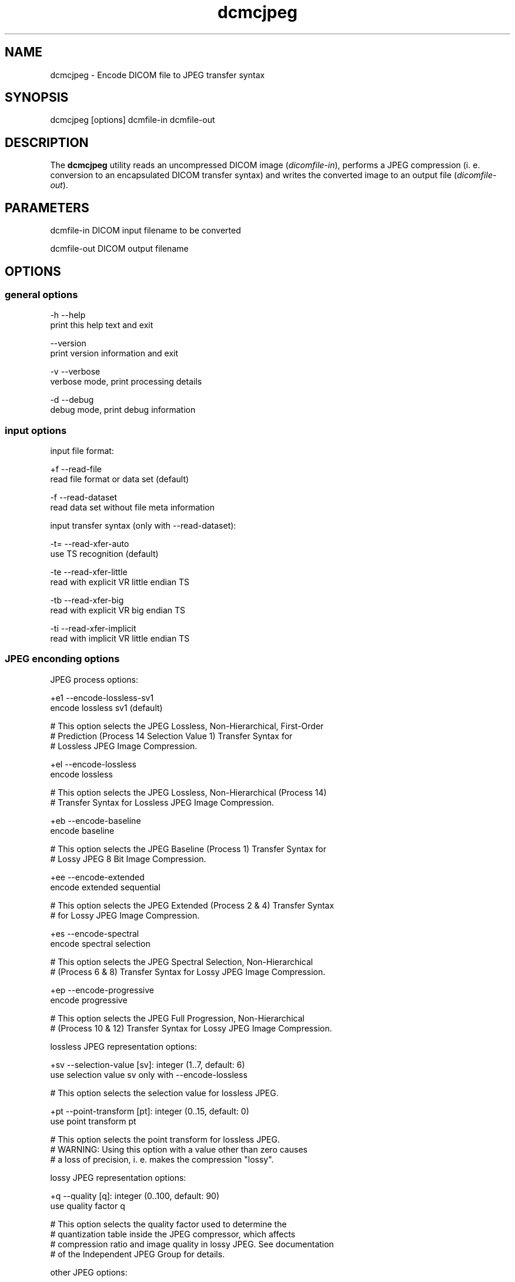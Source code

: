 .TH "dcmcjpeg" 1 "13 Feb 2004" "OFFIS DCMTK" \" -*- nroff -*-
.nh
.SH NAME
dcmcjpeg \- Encode DICOM file to JPEG transfer syntax
.SH "SYNOPSIS"
.PP
.PP
.nf

dcmcjpeg [options] dcmfile-in dcmfile-out
.PP
.SH "DESCRIPTION"
.PP
The \fBdcmcjpeg\fP utility reads an uncompressed DICOM image (\fIdicomfile-in\fP), performs a JPEG compression (i. e. conversion to an encapsulated DICOM transfer syntax) and writes the converted image to an output file (\fIdicomfile-out\fP).
.SH "PARAMETERS"
.PP
.PP
.nf

dcmfile-in   DICOM input filename to be converted

dcmfile-out  DICOM output filename
.PP
.SH "OPTIONS"
.PP
.SS "general options"
.PP
.nf

  -h    --help
          print this help text and exit

        --version
          print version information and exit

  -v    --verbose
          verbose mode, print processing details

  -d    --debug
          debug mode, print debug information
.PP
.SS "input options"
.PP
.nf

input file format:

  +f    --read-file
          read file format or data set (default)

  -f    --read-dataset
          read data set without file meta information

input transfer syntax (only with --read-dataset):

  -t=   --read-xfer-auto
          use TS recognition (default)

  -te   --read-xfer-little
          read with explicit VR little endian TS

  -tb   --read-xfer-big
          read with explicit VR big endian TS

  -ti   --read-xfer-implicit
          read with implicit VR little endian TS
.PP
.SS "JPEG enconding options"
.PP
.nf

JPEG process options:

  +e1   --encode-lossless-sv1
          encode lossless sv1 (default)

  # This option selects the JPEG Lossless, Non-Hierarchical, First-Order
  # Prediction (Process 14 Selection Value 1) Transfer Syntax for
  # Lossless JPEG Image Compression.

  +el   --encode-lossless
          encode lossless

  # This option selects the JPEG Lossless, Non-Hierarchical (Process 14)
  # Transfer Syntax for Lossless JPEG Image Compression.

  +eb   --encode-baseline
          encode baseline

  # This option selects the JPEG Baseline (Process 1) Transfer Syntax for
  # Lossy JPEG 8 Bit Image Compression.

  +ee   --encode-extended
          encode extended sequential

  # This option selects the JPEG Extended (Process 2 & 4) Transfer Syntax
  # for Lossy JPEG Image Compression.

  +es   --encode-spectral
          encode spectral selection

  # This option selects the JPEG Spectral Selection, Non-Hierarchical
  # (Process 6 & 8) Transfer Syntax for Lossy JPEG Image Compression.

  +ep   --encode-progressive
          encode progressive

  # This option selects the JPEG Full Progression, Non-Hierarchical
  # (Process 10 & 12) Transfer Syntax for Lossy JPEG Image Compression.

lossless JPEG representation options:

  +sv   --selection-value  [sv]: integer (1..7, default: 6)
          use selection value sv only with --encode-lossless

  # This option selects the selection value for lossless JPEG.

  +pt   --point-transform  [pt]: integer (0..15, default: 0)
          use point transform pt

  # This option selects the point transform for lossless JPEG.
  # WARNING: Using this option with a value other than zero causes
  # a loss of precision, i. e. makes the compression "lossy".

lossy JPEG representation options:

  +q    --quality  [q]: integer (0..100, default: 90)
          use quality factor q

  # This option selects the quality factor used to determine the
  # quantization table inside the JPEG compressor, which affects
  # compression ratio and image quality in lossy JPEG.  See documentation
  # of the Independent JPEG Group for details.

other JPEG options:

  +ho   --huffman-optimize
          optimize huffman tables (default)

  # This option enables an optimization of the huffman tables during
  # image compression. It results in a slightly smaller image at a small
  # increase of CPU time. Always on if bits/sample is larger than 8.

  -ho   --huffman-standard
          use standard huffman tables if 8 bits/sample

  # This option disables an optimization of the huffman tables during
  # image compression.

  +sm   --smooth  [s]: integer (0..100, default: 0)
          use smoothing factor s

  # This option enables a smoothing (low-pass filter) of the image data
  # prior to compression. Increases the compression ratio at the expense
  # of image quality.

compressed bits per sample options:

  +ba   --bits-auto
          choose bits/sample automatically (default)

  +be   --bits-force-8
          force 8 bits/sample

  +bt   --bits-force-12
          force 12 bits/sample (not with baseline)

  +bs   --bits-force-16
          force 16 bits/sample (lossless only)

compression color space conversion options:

  +cy   --color-ybr
          use YCbCr for color images if lossy (default)

  # This option enables a transformation of the color space to YCbCr
  # prior to image compression for color images in lossy JPEG.

  +cr   --color-rgb
          use RGB for color images if lossy

  # This option prevents the transformation of the color space to YCbCr
  # prior to image compression for color images in lossy JPEG. It causes
  # lossy image compression in the RGB color space which is not
  # recommendable.

  +cm   --monochrome
          convert color images to monochrome

  # This option forces a conversion of color images to monochrome
  # prior to compression.

decompression color space conversion (if input is compressed):

  +cp   --conv-photometric
          convert if YCbCr photom. interpr. (default)

  # This option describes the behavior of dcmcjpeg when a compressed
  # image is read and decompressed prior to re-compression.  If the
  # compressed image uses YBR_FULL or YBR_FULL_422 photometric
  # interpretation, it is converted to RGB during decompression.

  +cl   --conv-lossy
          convert YCbCr to RGB if lossy JPEG

  # If the compressed image is encoded in lossy JPEG, assume YCbCr
  # color model and convert to RGB.

  +ca   --conv-always
          always convert YCbCr to RGB

  # If the compressed image is a color image, assume YCbCr color model
  # and convert to RGB.

  +cn   --conv-never
          never convert color space

  # Never convert color space during decompression.

standard YCbCr component subsampling options:

  +s4   --sample-444
          4:4:4 sampling with YBR_FULL (default)

  # This option disables color component subsampling for compression in
  # the YCbCr color space. The DICOM photometric interpretation is
  # encoded as YBR_FULL.

  +s2   --sample-422
          4:2:2 subsampling with YBR_FULL_422

  # This option enables a 4:2:2 color component subsampling for
  # compression in the YCbCr color space. The DICOM photometric
  # interpretation is encoded as YBR_FULL.

non-standard YCbCr component subsampling options:

  +n2   --nonstd-422-full
          4:2:2 subsampling with YBR_FULL

  # This option enables a 4:2:2 color component subsampling for
  # compression in the YCbCr color space. The DICOM photometric
  # interpretation is encoded as YBR_FULL which violates DICOM rules.

  +n1   --nonstd-411-full
          4:1:1 subsampling with YBR_FULL

  # This option enables a 4:1:1 color component subsampling for
  # compression in the YCbCr color space. The DICOM photometric
  # interpretation is encoded as YBR_FULL which violates DICOM rules.

  +np   --nonstd-411
          4:1:1 subsampling with YBR_FULL_422

  # This option enables a 4:1:1 color component subsampling for
  # compression in the YCbCr color space. The DICOM photometric
  # interpretation is encoded as YBR_FULL_422 which violates DICOM rules.
.PP
.SS "encapsulated pixel data fragmentation options"
.PP
.nf

  +ff   --fragment-per-frame
          encode each frame as one fragment (default)

  # This option causes the creation of one compressed fragment for each
  # frame (recommended).

  +fs   --fragment-size  [s]ize: integer
          limit fragment size to s kbytes

  # This option limits the fragment size which may cause the creation of
  # multiple fragments per frame.

basic offset table encoding options:

  +ot   --offset-table-create
          create offset table (default)

  # This option causes the creation of a valid offset table for the
  # compressed JPEG fragments.

  -ot   --offset-table-empty
          leave offset table empty

  # This option causes the creation of an empty offset table
  # for the compressed JPEG fragments.

VOI windowing options for monochrome images:

  -W    --no-windowing
          no VOI windowing (default)

  # No window level/width is "burned" into monochrome images prior to
  # compression.  See notes below on pixel scaling and rescale slope
  # and intercept encoding.

  +Wi   --use-window  [n]umber : integer
          use the n-th VOI window from image file

  # Apply the n-th window center/width encoded in the image data prior
  # to compression.

  +Wl   --use-voi-lut  [n]umber : integer
          use the n-th VOI look up table from image file

  # Apply the n-th VOI LUT encoded in the image data prior
  # to compression.

  +Wm   --min-max-window
          compute VOI window using min-max algorithm

  # Compute and apply a window center and width that covers the
  # range from the smallest to the largest occuring pixel value.

  +Wn   --min-max-window-n
          compute VOI window using min-max algorithm,
          ignoring extreme values

  # Compute and apply a window center and width that covers the
  # range from the second smallest to the second largest occuring
  # pixel value. This is useful if the background is set to an
  # artificial black (padding value) or if white overlays are burned
  # into the image data which should not be considered for the window
  # computation.

  +Wr   --roi-min-max-window  [l]eft [t]op [w]idth [h]eight : integer
          compute ROI window using min-max algorithm,
          region of interest is specified by l,t,w,h

  # This option works like --min-max-window but only considers the given
  # region of interest inside the image.

  +Wh   --histogram-window  [n]umber: integer
          compute VOI window using Histogram algorithm,
          ignoring n percent

  # Compute a histogram of the image data and apply window center
  # and width such than n% of the image data are ignored for the window
  # computation

  +Ww   --set-window  [c]enter [w]idth : float
          compute VOI window using center c and width w

  # Apply the given window center/width prior to compression.

pixel scaling for monochrome images (--no-windowing):

  +sp   --scaling-pixel
          scale using min/max pixel value (default)

  # Monochrome image pixel values are always scaled to make use of the
  # pixel range available with the selected JPEG process as good as
  # possible. This option selects a scaling based on the minimum and
  # maximum pixel value occuring in the image.  This often leads to
  # significantly better image quality, but may cause different
  # compressed images within one series to have different values for
  # rescale slope and intercept, which is a problem if a presentation
  # state for one series is to be created.

  +sr   --scaling-range
          scale using min/max range

  # This options selects a scaling based on the pixel range as defined
  # by the stored bits, pixel representation and modality transform,
  # without consideration of the minimum and maximum value really
  # used within the image.

rescale slope/intercept encoding for monochrome (--no-windowing):

  +ri   --rescale-identity
          encode identity modality rescale (default)
          Never used for CT images

  # This options prevents the creation of a modality transformation
  # other than an identity transformation (which is required for
  # many DICOM IODs).  Window center/width settings encoded
  # in the image are adapted, VOI LUTs are removed.

  +rm   --rescale-map
          use modality rescale to scale pixel range
          Never used for XA/RF/XA Biplane images

  # This option causes the creation of a modality rescale slope and
  # intercept that maps the decompressed image data back to their
  # original range.  This keeps all VOI transformations valid but
  # requires that the DICOM IOD supports a modality rescale slope
  # and intercept transformation other than identity.

SOP Class UID options:

  +cd   --class-default
          keep SOP Class UID (default)

  # Keep the SOP Class UID of the source image.

  +cs   --class-sc
          convert to Secondary Capture Image
          (implies --uid-always)

  # Convert the image to Secondary Capture.  In addition to the SOP Class
  # UID, all attributes required for a valid secondary capture image are
  # added. A new SOP instance UID is always assigned.

SOP Instance UID options:
  +ud   --uid-default
          assign new UID if lossy compression (default)

  # Assigns a new SOP instance UID if the compression is lossy JPEG.

  +ua   --uid-always
          always assign new UID

  # Unconditionally assigns a new SOP instance UID.

  +un   --uid-never
          never assign new UID

  # Never assigns a new SOP instance UID.
.PP
.SS "output options"
.PP
.nf

post-1993 value representations:

  +u    --enable-new-vr
          enable support for new VRs (UN/UT) (default)

  -u    --disable-new-vr
          disable support for new VRs, convert to OB

group length encoding:

  +g=   --group-length-recalc
          recalculate group lengths if present (default)

  +g    --group-length-create
          always write with group length elements

  -g    --group-length-remove
          always write without group length elements

length encoding in sequences and items:

  +e    --length-explicit
          write with explicit lengths (default)

  -e    --length-undefined
          write with undefined lengths

data set trailing padding:

  -p=   --padding-retain
          do not change padding (default)

  -p    --padding-off
          no padding

  +p    --padding-create  [f]ile-pad [i]tem-pad: integer
          align file on multiple of f bytes
          and items on multiple of i bytes
.PP
.SH "NOTES"
.PP
The \fBdcmcjpeg\fP utility compresses DICOM images of all SOP classes. Special handling has been implemented for CT images (where the modality transformation is required to create Hounsfield units) and the XA/RF/Biplane SOP classes (where the modality transformation has 'inversed' semantics). However, \fBdcmcjpeg\fP does not attempt to ensure that the compressed image still complies with all restrictions of the object's IOD.
.PP
A few examples:
.PP
.PD 0
.IP "\(bu" 2
MR images are required to have BitsAllocated=16. 
.IP "\(bu" 2
NM Images can only be encoded with MONOCHROME2 or PALETTE COLOR photometric interpretation but not with RGB or YBR_FULL (which effectively prevents compression). 
.IP "\(bu" 2
Hardcopy Color images must have RGB color model which is a problem if lossy compression is to be performed.
.PP
The user is responsible for making sure that the compressed images he creates are compliant with the DICOM standard. If in question, the \fBdcmcjpeg\fP utility allows to convert an image to secondary capture - this SOP class does not pose restrictions as the ones mentioned above.
.SH "COMMAND LINE"
.PP
All command line tools use the following notation for parameters: square brackets enclose optional values (0-1), three trailing dots indicate that multiple values are allowed (1-n), a combination of both means 0 to n values.
.PP
Command line options are distinguished from parameters by a leading '+' or '-' sign, respectively. Usually, order and position of command line options are arbitrary (i.e. they can appear anywhere). However, if options are mutually exclusive the rightmost appearance is used. This behaviour conforms to the standard evaluation rules of common Unix shells.
.PP
In addition, one or more command files can be specified using an '@' sign as a prefix to the filename (e.g. \fI@command.txt\fP). Such a command argument is replaced by the content of the corresponding text file (multiple whitespaces are treated as a single separator) prior to any further evaluation. Please note that a command file cannot contain another command file. This simple but effective approach allows to summarize common combinations of options/parameters and avoids longish and confusing command lines (an example is provided in file \fIshare/data/dumppat.txt\fP).
.SH "ENVIRONMENT"
.PP
The \fBdcmcjpeg\fP utility will attempt to load DICOM data dictionaries specified in the \fIDCMDICTPATH\fP environment variable. By default, i.e. if the \fIDCMDICTPATH\fP environment variable is not set, the file \fI<PREFIX>/lib/dicom.dic\fP will be loaded unless the dictionary is built into the application (default for Windows).
.PP
The default behaviour should be preferred and the \fIDCMDICTPATH\fP environment variable only used when alternative data dictionaries are required. The \fIDCMDICTPATH\fP environment variable has the same format as the Unix shell \fIPATH\fP variable in that a colon (':') separates entries. The data dictionary code will attempt to load each file specified in the \fIDCMDICTPATH\fP environment variable. It is an error if no data dictionary can be loaded.
.SH "SEE ALSO"
.PP
\fBdcmdjpeg\fP(1)
.SH "COPYRIGHT"
.PP
Copyright (C) 2001-2004 by Kuratorium OFFIS e.V., Escherweg 2, 26121 Oldenburg, Germany. 
